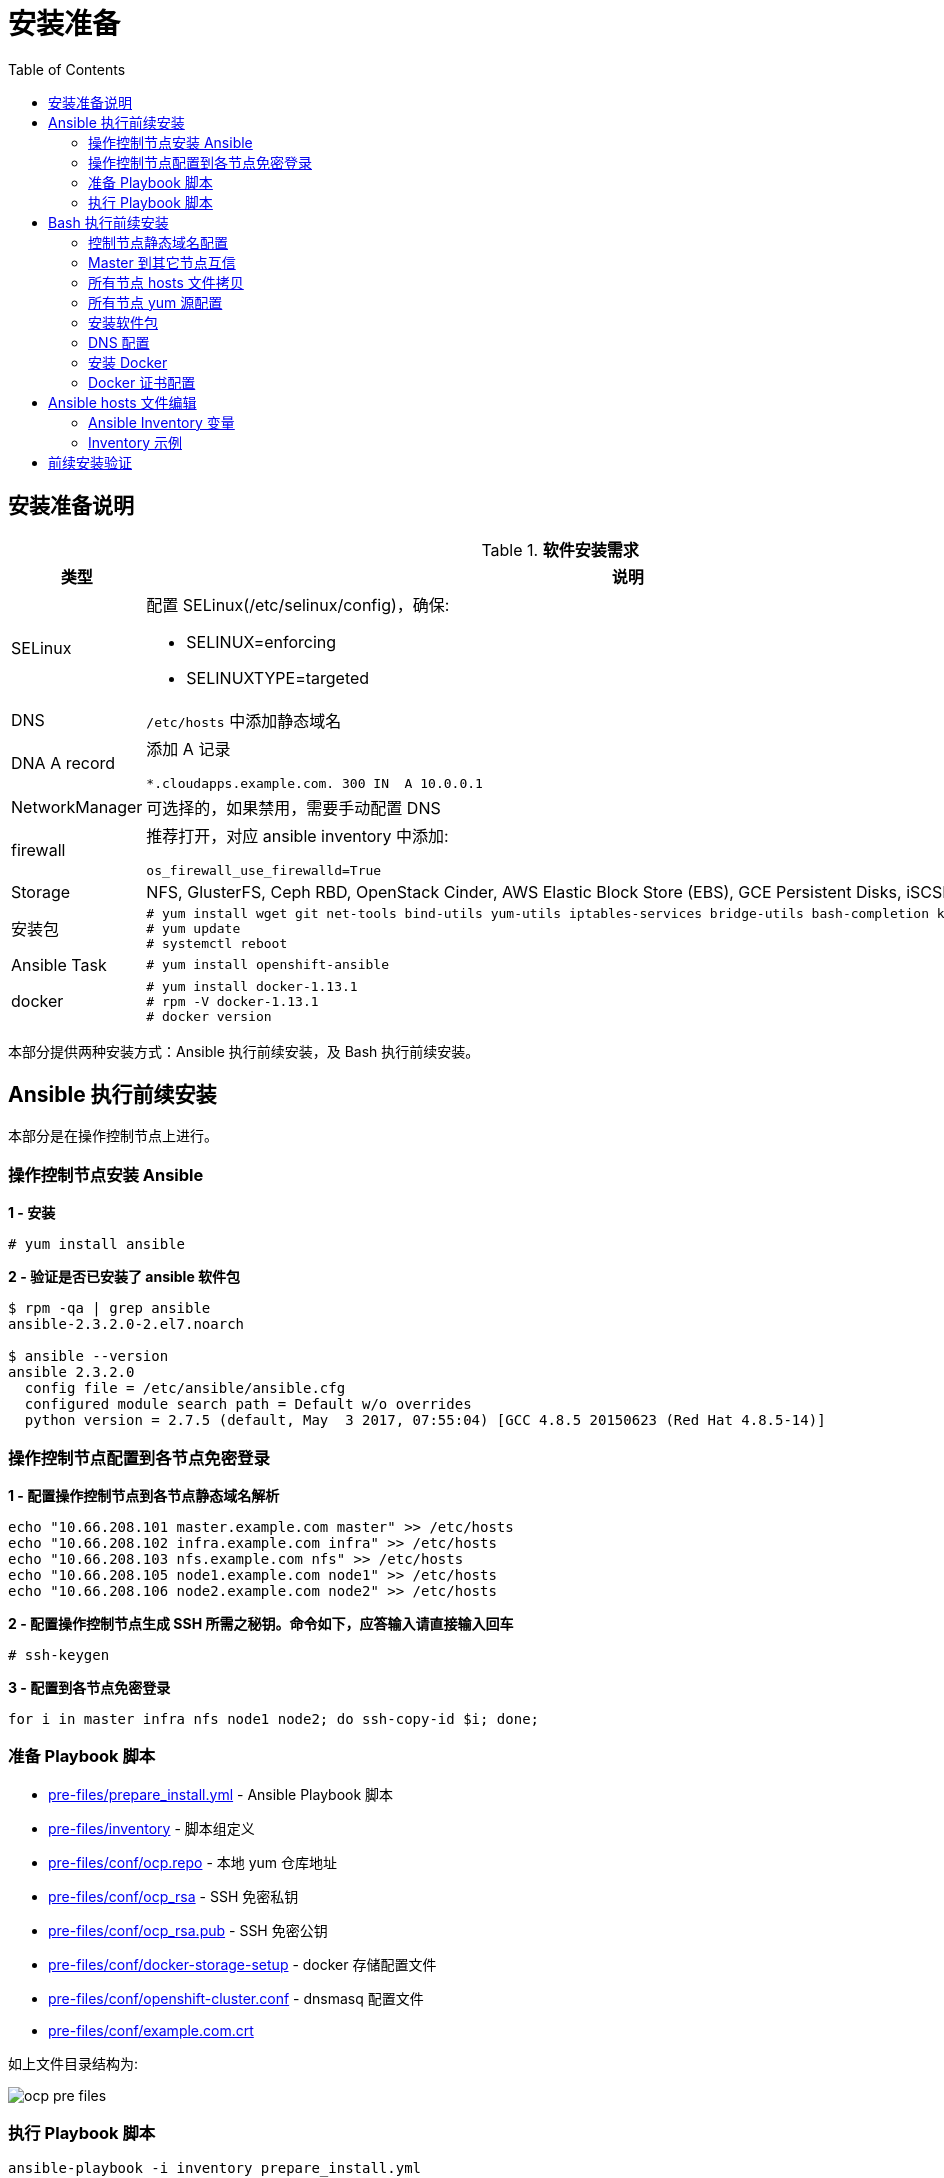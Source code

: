 = 安装准备
:toc: manual

== 安装准备说明

.*软件安装需求*
[cols="2,5a"]
|===
|类型 |说明

|SELinux
|配置 SELinux(/etc/selinux/config)，确保:

* SELINUX=enforcing
* SELINUXTYPE=targeted

|DNS
|`/etc/hosts` 中添加静态域名

|DNA A record
|添加 A 记录

----
*.cloudapps.example.com. 300 IN  A 10.0.0.1
----

|NetworkManager
|可选择的，如果禁用，需要手动配置 DNS

|firewall
|推荐打开，对应 ansible inventory 中添加:

----
os_firewall_use_firewalld=True
----

|Storage
|NFS, GlusterFS, Ceph RBD, OpenStack Cinder, AWS Elastic Block Store (EBS), GCE Persistent Disks, iSCSI.

|安装包
|
----
# yum install wget git net-tools bind-utils yum-utils iptables-services bridge-utils bash-completion kexec-tools sos psacct
# yum update
# systemctl reboot
---- 

|Ansible Task
|
----
# yum install openshift-ansible
----

|docker
|
----
# yum install docker-1.13.1
# rpm -V docker-1.13.1
# docker version
----

|===

本部分提供两种安装方式：Ansible 执行前续安装，及 Bash 执行前续安装。

== Ansible 执行前续安装

本部分是在操作控制节点上进行。

=== 操作控制节点安装 Ansible

[source, text]
.*1 - 安装*
----
# yum install ansible
----

[source, bash]
.*2 - 验证是否已安装了 ansible 软件包*
----
$ rpm -qa | grep ansible
ansible-2.3.2.0-2.el7.noarch

$ ansible --version
ansible 2.3.2.0
  config file = /etc/ansible/ansible.cfg
  configured module search path = Default w/o overrides
  python version = 2.7.5 (default, May  3 2017, 07:55:04) [GCC 4.8.5 20150623 (Red Hat 4.8.5-14)]
----

=== 操作控制节点配置到各节点免密登录

[source, bash]
.*1 - 配置操作控制节点到各节点静态域名解析*
----
echo "10.66.208.101 master.example.com master" >> /etc/hosts
echo "10.66.208.102 infra.example.com infra" >> /etc/hosts
echo "10.66.208.103 nfs.example.com nfs" >> /etc/hosts
echo "10.66.208.105 node1.example.com node1" >> /etc/hosts
echo "10.66.208.106 node2.example.com node2" >> /etc/hosts
----

[source, text]
.*2 - 配置操作控制节点生成 SSH 所需之秘钥。命令如下，应答输入请直接输入回车*
----
# ssh-keygen
----

[source, bash]
.*3 - 配置到各节点免密登录*
----
for i in master infra nfs node1 node2; do ssh-copy-id $i; done;
----

=== 准备 Playbook 脚本

* link:pre-files/prepare_install.yml[pre-files/prepare_install.yml] - Ansible Playbook 脚本
* link:pre-files/inventory[pre-files/inventory] - 脚本组定义
* link:pre-files/conf/ocp.repo[pre-files/conf/ocp.repo] - 本地 yum 仓库地址
* link:pre-files/conf/ocp_rsa[pre-files/conf/ocp_rsa] - SSH 免密私钥
* link:pre-files/conf/ocp_rsa.pub[pre-files/conf/ocp_rsa.pub] - SSH 免密公钥
* link:pre-files/conf/docker-storage-setup[pre-files/conf/docker-storage-setup] - docker 存储配置文件
* link:pre-files/conf/openshift-cluster.conf[pre-files/conf/openshift-cluster.conf] - dnsmasq 配置文件
* link:pre-files/conf/example.com.crt[pre-files/conf/example.com.crt] 

如上文件目录结构为:

image:img/ocp-pre-files.png[]

=== 执行 Playbook 脚本

[source, bash]
----
ansible-playbook -i inventory prepare_install.yml
----

== Bash 执行前续安装

=== 控制节点静态域名配置

[source, text]
.*Master 上配置 hosts 内容如下*
----
echo "10.66.208.101 master.example.com master" >> /etc/hosts
echo "10.66.208.102 infra.example.com infra" >> /etc/hosts
echo "10.66.208.103 node1.example.com node1" >> /etc/hosts
echo "10.66.208.104 node2.example.com node2" >> /etc/hosts
echo "10.66.208.105 nfs.example.com nfs" >> /etc/hosts
echo "10.66.208.106 yum.example.com yum" >> /etc/hosts
echo "10.66.208.106 registry.example.com registry" >> /etc/hosts
----

=== Master 到其它节点互信

[source, text]
.*1. 生成 SSH 所需之秘钥。命令如下，应答输入请直接输入回车*
----
# ssh-keygen
----

[source, text]
.*2. 配置到各节点免密登录*
----
# for i in master infra nfs node1 node2 registry; do ssh-copy-id $i.example.com; done;
----

[source, text]
.*3. 免密登录验证*
----
# for i in master infra node1 nfs ; do ssh $i.example.com 'date'; done
----

=== 所有节点 hosts 文件拷贝

[source, text]
----
# for i in master infra nfs node1 ; do scp /etc/hosts root@$i.example.com:/etc/hosts ; done
----

=== 所有节点 yum 源配置

[source, text]
.*1. 控制节点创建 ocp.repo*
----
cat << EOF > ocp.repo
[rhel-7-server-rpms]
baseurl = http://yum.example.com/repo/rhel-7-server-rpms
enabled = 1
gpgcheck = 0
name = rhel-7-server-rpms

[rhel-7-server-extras-rpms]
baseurl = http://yum.example.com/repo/rhel-7-server-extras-rpms
enabled = 1
gpgcheck = 0
name = rhel-7-server-extras-rpms

[rhel-7-server-ose-3.10-rpms]
baseurl = http://yum.example.com/repo/rhel-7-server-ose-3.10-rpms
enabled = 1
gpgcheck = 0
name = rhel-7-server-ose-3.10-rpms

[rhel-7-fast-datapath-rpms]
baseurl = http://yum.example.com/repo/rhel-7-fast-datapath-rpms
enabled = 1
gpgcheck = 0
name = rhel-7-fast-datapath-rpms

[rhel-7-server-ansible-2.4-rpms]
baseurl = http://yum.example.com/repo/rhel-7-server-ansible-2.4-rpms
enabled = 1
gpgcheck = 0
name = rhel-7-server-ansible-2.4-rpms
EOF
----

[source, text]
.*2. 确保所有用户有可读权限*
----
# chmod a+x ocp.repo
----

[source, text]
.*3. 所有节点 yum 源配置*
----
# for i in master infra node1 nfs ; do scp ocp.repo root@$i.example.com:/etc/yum.repos.d/ ; done
----

[source, text]
.*4. 测试 yum 源配置*
----
# for i in master infra node1 nfs ; do ssh $i.example.com 'yum list | grep openshift-ansible ; echo' ; done
----

=== 安装软件包

[source, text]
.*1. yum 更新*
----
# for i in master infra node1 nfs ; do ssh $i.example.com 'yum update -y' ; done
----

[source, text]
.*2. 安装基本包*
----
# for i in master infra node1 nfs ; do ssh $i.example.com 'yum -y install wget git net-tools bind-utils yum-utils iptables-services bridge-utils bash-completion kexec-tools sos psacct vim tree; echo' ; done
----

[source, text]
.*3. Master 上安装 openshift-ansible*
----
# ssh master.example.com 'yum -y install openshift-ansible'
----

[source, text]
.*4. 重起所有节点*
----
# for i in infra node1 nfs master ; do ssh $i.example.com 'reboot' ; done
----

=== DNS 配置

[source, text]
.*1. 所有节点配置 DNS*
----
# for i in master infra node1 nfs ; do ssh $i.example.com 'nmcli connection modify eth0 ipv4.dns 10.66.192.47' ; done
----

[source, text]
.*2. 测试 DNS*
----
# for i in master infra node1 nfs ; do ssh $i.example.com 'dig master.example.com @10.66.192.47 +short' ; done
# for i in master infra node1 nfs ; do ssh $i.example.com 'dig infra.example.com @10.66.192.47 +short' ; done
# for i in master infra node1 nfs ; do ssh $i.example.com 'dig nfs.example.com @10.66.192.47 +short' ; done
# for i in master infra node1 nfs ; do ssh $i.example.com 'dig node1.example.com @10.66.192.47 +short' ; done
# for i in master infra node1 nfs ; do ssh $i.example.com 'dig registry.example.com @10.66.192.47 +short' ; done

# for i in master infra node1 nfs ; do ssh $i.example.com 'dig test.apps.example.com @10.66.192.47 +short' ; done
# for i in master infra node1 nfs ; do ssh $i.example.com 'dig xyz.apps.example.com @10.66.192.47 +short' ; done
----

=== 安装 Docker

[source, text]
.*1. 安装*
----
# for i in master infra node1 ; do ssh $i.example.com 'yum -y install docker'; done
----

[source, text]
.*2. 配置 Docker Storage(可选)*
----

----

[source, text]
.*3. 启动*
----
# for i in master infra node1 ; do ssh $i.example.com 'systemctl enable docker'; done
# for i in master infra node1 ; do ssh $i.example.com 'systemctl start docker'; done
----

[source, text]
.*4. 启动验证*
----
# for i in master infra node1 ; do ssh $i.example.com 'systemctl status docker'; done
# for i in master infra node1 ; do ssh $i.example.com 'systemctl is-active docker'; done
----

=== Docker 证书配置

[source, text]
.*1. 拷贝证书*
----
# for i in master infra node1 ; do scp example.com.crt root@$i.example.com:/etc/pki/ca-trust/source/anchors/ ; done
----

[source, text]
.*2. 更新信任自签名证书*
----
# for i in master infra node1 ; do ssh $i.example.com 'update-ca-trust extract'; done
----

[source, text]
.*3. 重起 Docker*
----
# for i in master infra node1 ; do ssh $i.example.com 'systemctl restart docker ; systemctl is-active docker'; done
# for i in master infra node1 ; do ssh $i.example.com 'systemctl is-enabled docker'; don
----

[source, text]
.*4. 镜像下载测试*
----
# for i in master infra node1 ; do ssh $i.example.com 'docker pull registry.example.com/rhscl/php-56-rhel7:latest'; done
----


== Ansible hosts 文件编辑

登录 Master 节点编辑 `/etc/ansible/hosts`。


=== Ansible Inventory 变量

[source, bash]
.*1 - 配置认证提供者*
----
openshift_master_identity_providers=[{'name': 'htpasswd_auth', 'login': 'true', 'challenge': 'true', 'kind': 'HTPasswdPasswordIdentityProvider'}]
----

[source, bash]
.*2 - Web Console 控制*
----
openshift_web_console_install=true
openshift_web_console_prefix=registry.example.com/openshift3/ose-
openshift_web_console_version=v3.10.14
----

[source, bash]
.*3 - 3.9 及以后的版本安装推荐使用 firewalld，如下参数开启 firewalld*
----
os_firewall_use_firewalld=True
----

[source, bash]
.*4 - 安装 Standalone Registry，忽略 WebConsole 等其它*
----
deployment_subtype=registry
----

=== Inventory 示例

|===
|Inventory | 说明

|link:hosts/hosts-3.11.16[hosts-3.11.16]
|OpenShift 3.11.16

|link:hosts/hosts-3.10.45[hosts-3.10.45]
|OpenShift 3.10.45

|link:hosts/hosts-3.10.14[hosts-3.10.14]
|OpenShift 3.10.14

|link:hosts/hosts-3.9.30[hosts-3.9.30]
|OpenShift 3.9.30

|link:hosts/hosts-3.9.25[hosts-3.9.25]
|OpenShift 3.9.25

|link:hosts/hosts-3.9.14[hosts-3.9.14]
|OpenShift 3.9.14

|link:hosts/hosts-3.6[hosts-3.6]
|OpenShift 3.6
|===

== 前续安装验证

本部分在 master 上执行。

[source, text]
.*执行 prerequisites 验证*
----
# ansible-playbook -i hosts-3.10.14 /usr/share/ansible/openshift-ansible/playbooks/prerequisites.yml
----

